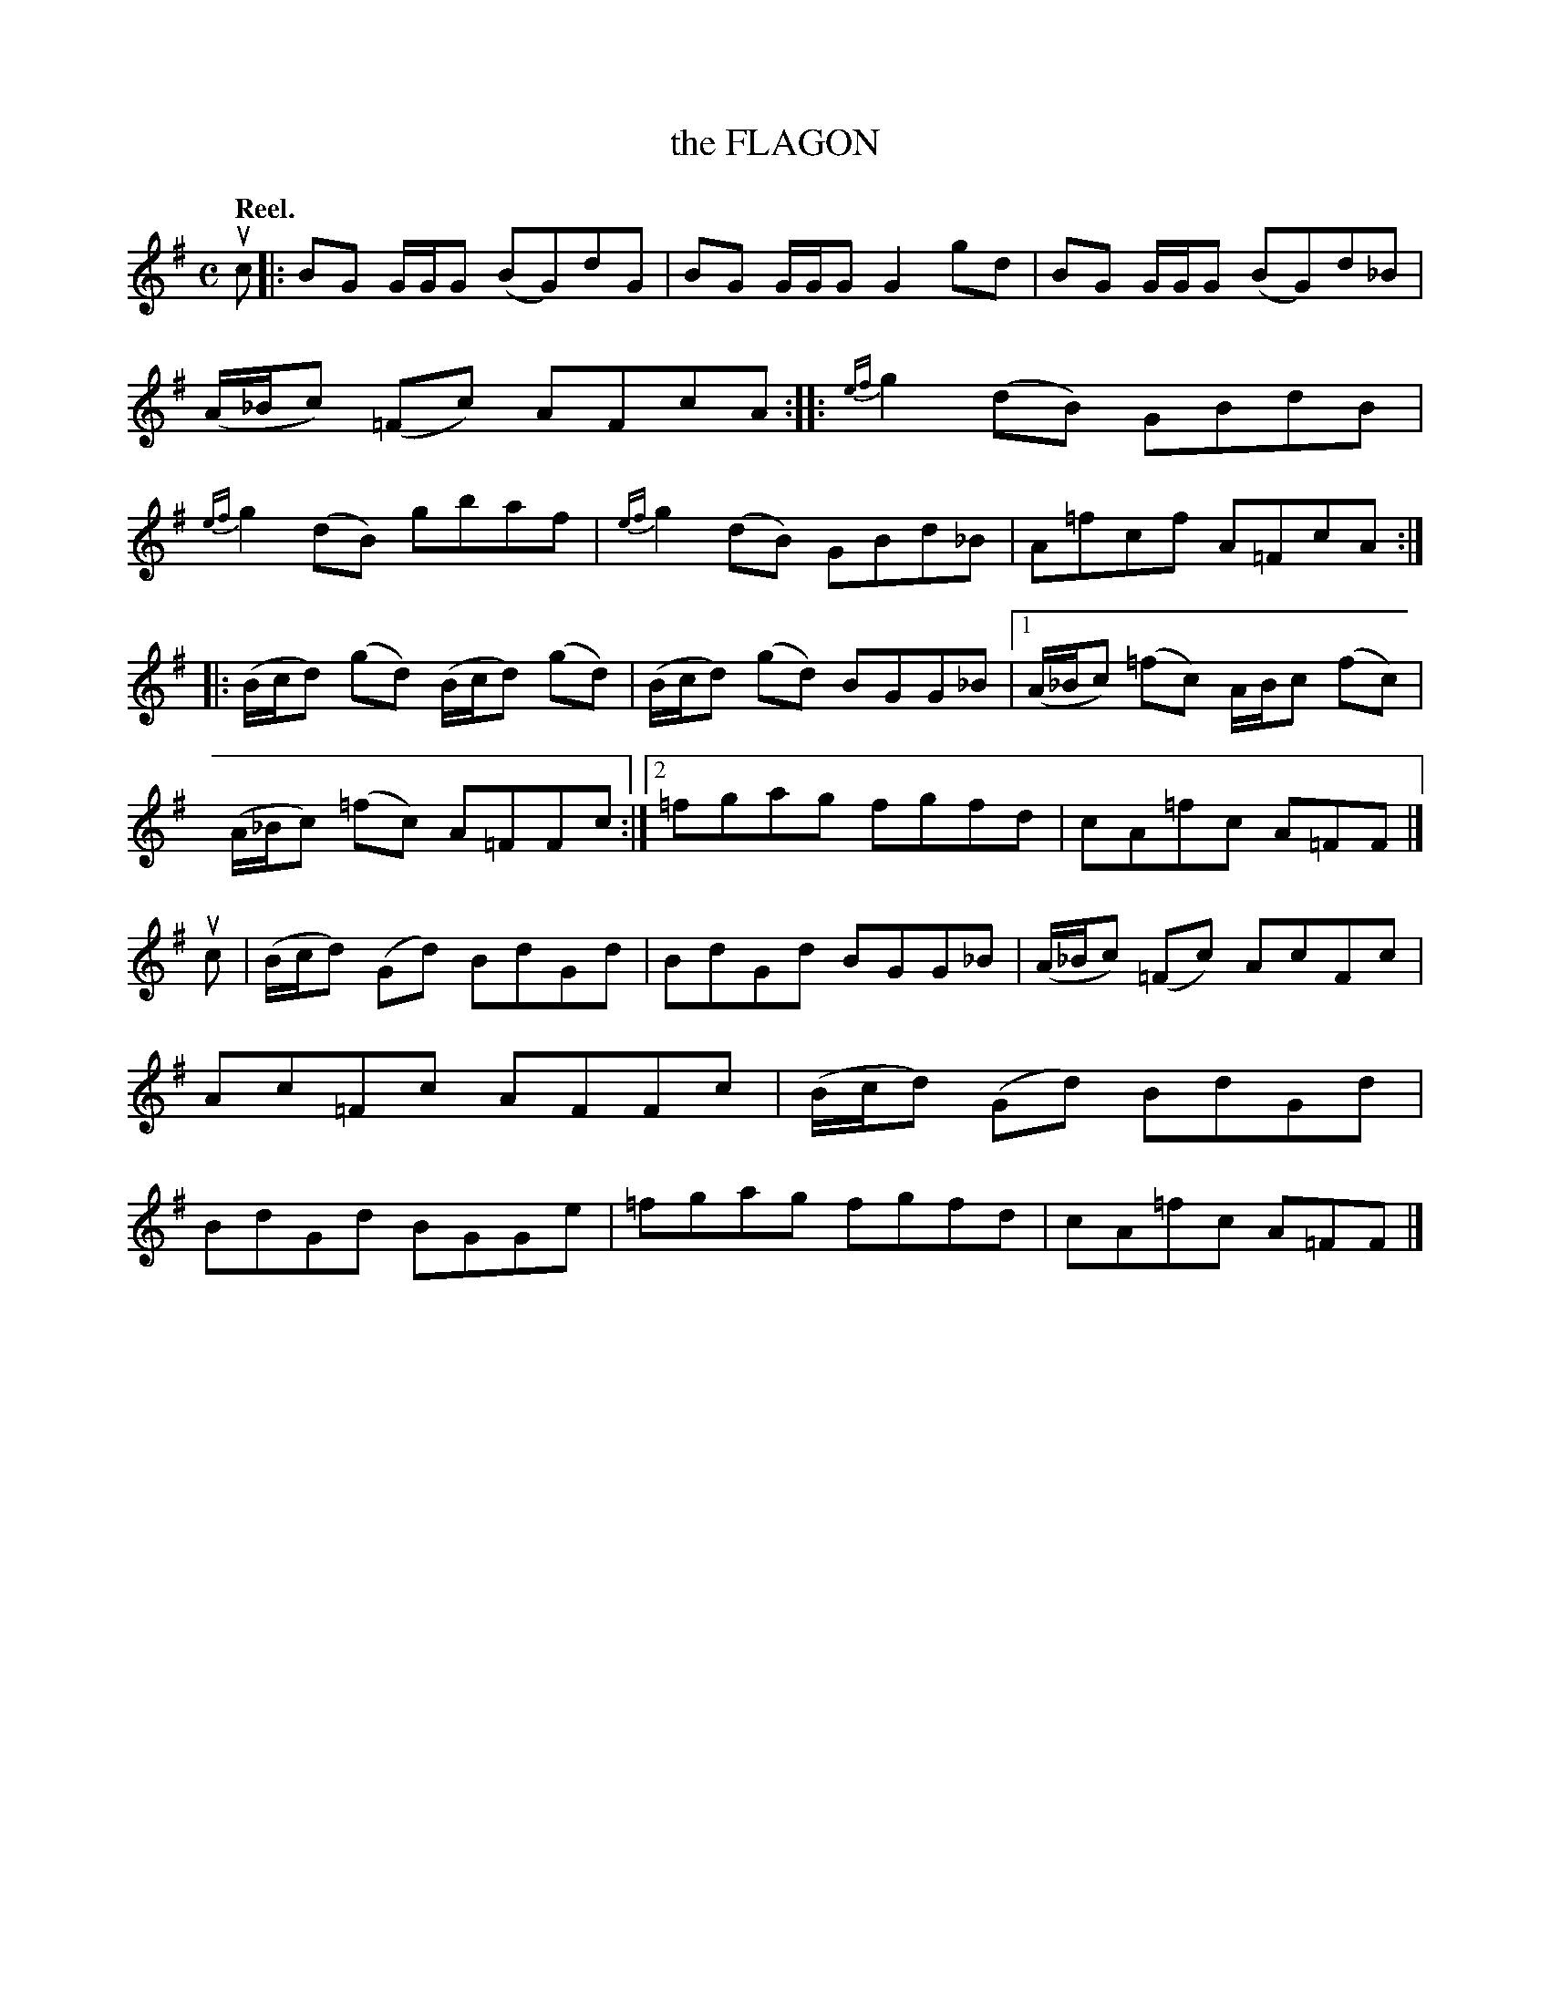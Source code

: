 X: 2131
T: the FLAGON
Q: "Reel."
R: Reel.
%R: reel
B: James Kerr "Merry Melodies" v.2 p.16 #131
Z: 2016 John Chambers <jc:trillian.mit.edu>
N: The last accidental in bar 12 is poorly printed, and may be F sharp or F natural.
M: C
L: 1/8
%%slurgraces yes
%%graceslurs yes
K: G
uc |:\
BG G/G/G (BG)dG | BG G/G/G G2 gd |\
BG G/G/G (BG)d_B | (A/_B/c) (=Fc) AFcA ::\
{ef}g2(dB) GBdB | {ef}g2(dB) gbaf |\
{ef}g2(dB) GBd_B | A=fcf A=FcA :|
|:\
(B/c/d) (gd) (B/c/d) (gd) | (B/c/d) (gd) BGG_B |\
[1 (A/_B/c) (=fc) A/B/c (fc) | (A/_B/c) (=fc) A=FFc :|\
[2 =fgag fgfd | cA=fc A=FF |]
uc |\
(B/c/d) (Gd) BdGd | BdGd BGG_B |\
(A/_B/c) (=Fc) AcFc | Ac=Fc AFFc |\
(B/c/d) (Gd) BdGd | BdGd BGGe |\
=fgag fgfd | cA=fc A=FF |]
